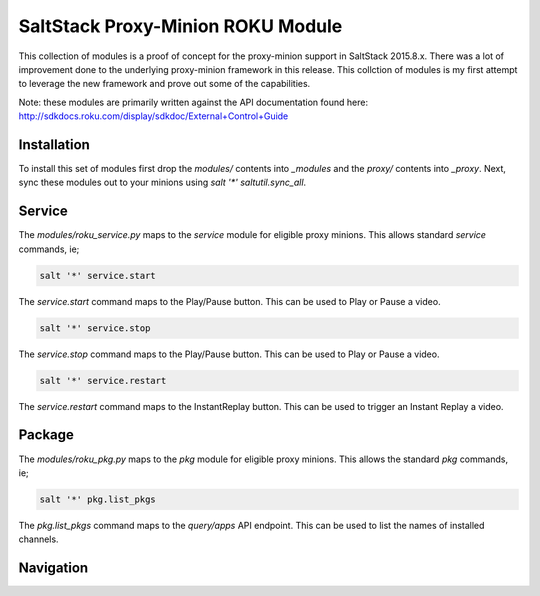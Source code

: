 SaltStack Proxy-Minion ROKU Module
==================================

This collection of modules is a proof of concept for the proxy-minion support
in SaltStack 2015.8.x. There was a lot of improvement done to the underlying
proxy-minion framework in this release. This collction of modules is my first
attempt to leverage the new framework and prove out some of the capabilities.

Note: these modules are primarily written against the API documentation found
here: http://sdkdocs.roku.com/display/sdkdoc/External+Control+Guide

Installation
------------

To install this set of modules first drop the `modules/` contents into
`_modules` and the `proxy/` contents into `_proxy`. Next, sync these modules
out to your minions using `salt '*' saltutil.sync_all`.

Service
-------

The `modules/roku_service.py` maps to the `service` module for eligible proxy
minions. This allows standard `service` commands, ie;

.. code-block:: shell

    salt '*' service.start

The `service.start` command maps to the Play/Pause button. This can be used to
Play or Pause a video.

.. code-block:: shell

    salt '*' service.stop

The `service.stop` command maps to the Play/Pause button. This can be used to
Play or Pause a video.

.. code-block:: shell

    salt '*' service.restart

The `service.restart` command maps to the InstantReplay button. This can be
used to trigger an Instant Replay a video.

Package
-------

The `modules/roku_pkg.py` maps to the `pkg` module for eligible proxy minions.
This allows the standard `pkg` commands, ie;

.. code-block:: shell

    salt '*' pkg.list_pkgs

The `pkg.list_pkgs` command maps to the `query/apps` API endpoint. This can be
used to list the names of installed channels.

Navigation
----------
